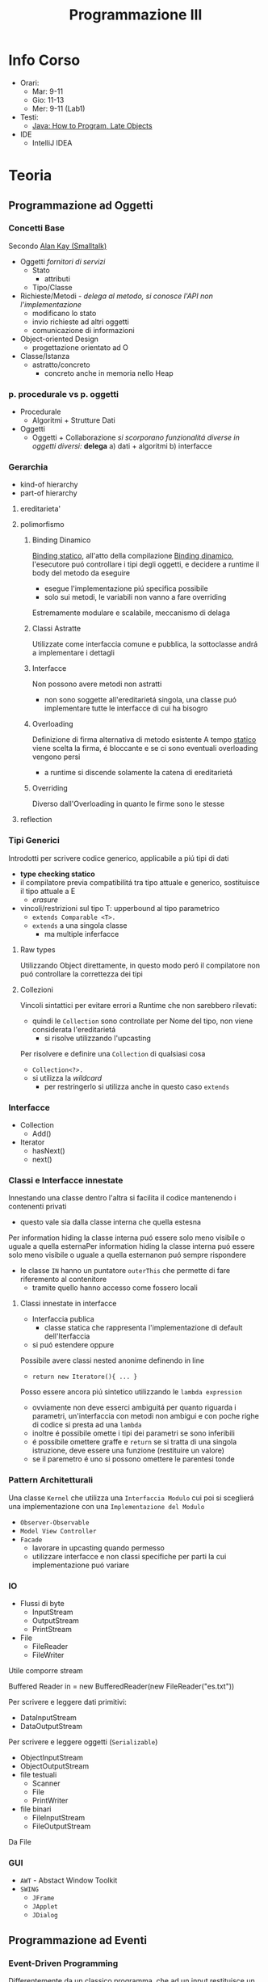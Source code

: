:PROPERTIES:
:ID:       6e332ccc-6881-4fff-a9e9-fd1f14286559
:ROAM_ALIASES: ProgIII
:END:
#+title: Programmazione III
#+filetags: university
* Info Corso
- Orari:
  + Mar: 9-11
  + Gio: 11-13
  + Mer: 9-11 (Lab1)
- Testi:
  + [[id:21f4f4a4-aaa4-4932-9f39-65ed93de3116][Java: How to Program, Late Objects]]
- IDE
  + IntelliJ IDEA
* Teoria
** Programmazione ad Oggetti
*** Concetti Base
Secondo _Alan Kay (Smalltalk)_
- Oggetti
  /fornitori di servizi/
  + Stato
    - attributi
  + Tipo/Classe
- Richieste/Metodi - /delega al metodo, si conosce l'API non l'implementazione/
  + modificano lo stato
  + invio richieste ad altri oggetti
  + comunicazione di informazioni
- Object-oriented Design
  + progettazione orientato ad O

- Classe/Istanza
  + astratto/concreto
    - concreto anche in memoria nello Heap
*** p. procedurale vs p. oggetti
- Procedurale
  + Algoritmi + Strutture Dati
- Oggetti
  + Oggetti + Collaborazione
    /si scorporano funzionalitá diverse in oggetti diversi:/ *delega*
    a) dati + algoritmi
    b) interfacce
*** Gerarchia
- kind-of hierarchy
- part-of hierarchy
**** ereditarieta'
**** polimorfismo
***** Binding Dinamico
:PROPERTIES:
:ID:       c893d363-1f4f-4de6-bbe9-7e5157caec8d
:END:
_Binding statico_, all'atto della compilazione
_Binding dinamico_, l'esecutore puó controllare i tipi degli oggetti, e decidere a runtime il body del metodo da eseguire
- esegue l'implementazione piú specifica possibile
- solo sui metodi, le variabili non vanno a fare overriding

Estremamente modulare e scalabile, meccanismo di delaga
***** Classi Astratte
Utilizzate come interfaccia comune e pubblica, la sottoclasse andrá a implementare i dettagli
***** Interfacce
Non possono avere metodi non astratti
- non sono soggette all'ereditarietá singola, una classe puó implementare tutte le interfacce di cui ha bisogro
***** Overloading
Definizione di firma alternativa di metodo esistente
A tempo _statico_ viene scelta la firma, é bloccante e se ci sono eventuali overloading vengono persi
- a runtime si discende solamente la catena di ereditarietá
***** Overriding
Diverso dall'Overloading in quanto le firme sono le stesse
**** reflection
*** Tipi Generici
Introdotti per scrivere codice generico, applicabile a piú tipi di dati
- *type checking statico*
- il compilatore previa compatibilitá tra tipo attuale e generico, sostituisce il tipo attuale a E
  + /erasure/
- vincoli/restrizioni sul tipo T: upperbound al tipo parametrico
  + =extends Comparable <T>.=
  + =extends= a una singola classe
    * ma multiple inferfacce
**** Raw types
Utilizzando Object direttamente, in questo modo peró il compilatore non puó controllare la correttezza dei tipi
**** Collezioni
Vincoli sintattici per evitare errori a Runtime che non sarebbero rilevati:
- quindi le =Collection= sono controllate per Nome del tipo, non viene considerata l'ereditarietá
  + si risolve utilizzando l'upcasting
Per risolvere e definire una =Collection= di qualsiasi cosa
- =Collection<?>.=
- si utilizza la /wildcard/
  + per restringerlo si utilizza anche in questo caso =extends=
*** Interfacce
- Collection
  + Add()
- Iterator
  + hasNext()
  + next()
*** Classi e Interfacce innestate
Innestando una classe dentro l'altra si facilita il codice mantenendo i contenenti privati
- questo vale sia dalla classe interna che quella estesna
Per information hiding la classe interna puó essere solo meno visibile o uguale a quella esternaPer information hiding la classe interna puó essere solo meno visibile o uguale a quella esternanon puó sempre rispondere
- le classe =IN= hanno un puntatore =outerThis= che permette di fare riferemento al contenitore
  + tramite quello hanno accesso come fossero locali

**** Classi innestate in interfacce
- Interfaccia publica
  + classe statica che rappresenta l'implementazione di default dell'Iterfaccia
- si puó estendere oppure

Possibile avere classi nested anonime definendo in line
- =return new Iteratore(){ ... }=
Posso essere ancora piú sintetico utilizzando le =lambda expression=
- ovviamente non deve esserci ambiguitá per quanto riguarda i parametri, un'interfaccia con metodi non ambigui e con poche righe di codice si presta ad una =lambda=
- inoltre é possibile omette i tipi dei parametri se sono inferibili
- é possibile omettere graffe e =return= se si tratta di una singola istruzione, deve essere una funzione (restituire un valore)
- se il paremetro é uno si possono omettere le parentesi tonde
*** Pattern Architetturali
Una classe =Kernel= che utilizza una =Interfaccia Modulo= cui poi si sceglierá una implementazione con una =Implementazione del Modulo=
- =Observer-Observable=
- =Model View Controller=
- =Facade=
  + lavorare in upcasting quando permesso
  + utilizzare interfacce e non classi specifiche per parti la cui implementazione puó variare
*** IO
- Flussi di byte
  + InputStream
  + OutputStream
  + PrintStream
- File
  + FileReader
  + FileWriter
Utile comporre stream
#+begin_code java
Buffered Reader in = new BufferedReader(new FileReader("es.txt"))
#+end_code
Per scrivere e leggere dati primitivi:
- DataInputStream
- DataOutputStream
Per scrivere e leggere oggetti (=Serializable=)
- ObjectInputStream
- ObjectOutputStream
- file testuali
  + Scanner
  + File
  + PrintWriter
- file binari
  + FileInputStream
  + FileOutputStream
Da File

*** GUI
- =AWT= - Abstact Window Toolkit
- =SWING=
  + =JFrame=
  + =JApplet=
  + =JDialog=

** Programmazione ad Eventi
*** Event-Driven Programming
Differentemente da un classico programma, che ad un input restituisce un output seguendo un suo flusso di controllo e solo raramente si attende input dal utente, questa metodologia consiste in procedure che rispondono a certi eventi
- /event handlers/
- /events/

Si distinguono due fasi:
- Ciclo di individuazione degli eventi
- Gestione degli eventi

Dopo essere stati creati gli /event-handlers/ devono essere associati come /listener/ ad un evento di una specifica sorgente, componente la =GUI=

**** Eventi
In =Java=
Oggetti derivati dalla classe =EventObject=
- eventi /semantici/
  + su componenti virtuali dell'interfaccia
- eventi /low-level/
  + eventi fisici relativi al mouse o tastiera

Sono gestiti con un meccanismo di _delega_
- la sorgente, generato un evento, passa un *oggetto* che descrive l'evento ad un listener
  + registrato presso la sorgente
  + il passaggio dell'evento cousa l'invocazione di un metodo del /listener/


**** Sorgenti
I diversi componenti dell'interfaccia
- =JButton=
- =JTextField=
- =Component=
- =Window=
**** Listener
O /event-handler/, istanza di una classe che contiene metodi per gestire gli eventi
Per ogni tipo di evento é definita una interfaccia che il /listener/ deve implementare
- =ActionListener=
  + =void addActionListener(ActionListener I)=
- =MouseListener=
- =MouseMotionListener=
- =WindowListener=

Per non dover implementare tutti i metodi dell'interfaccia che ci interessa sono state introdotte le /classi filtro/
- implementazioni di default delle interfacce dei listener
  + metodi che non fanno nulla
  + si fa /overriding/ solamente dei metodi di gestione che ci servono

- =WindowListener= \rightarrow =WindowAdapter=

*** Organizzazione e uso GUI
*** Model View Controller
=MVC=
- Model
  + memorizza e recupera i dati
  + mantiene lo stato dell'applicazione
- View
  + gestisce l'interfaccia
  + visualizza i dati del /Model/
  + gestisce l'interazione con l'utente
- Controller
  + interpreta l'input dell'utente
  + istruisce il /Model/ in base all'input

Separa le implementazioni, in questo modo sono indipendenti e facilmente sostituibili
- solitamente il legame principale é tra /controller/ e /modello/ e /controller/ e /view/
- il legame diretto tra /modello/ e /vista/ é contemplato solo in situazioni piú semplici
  + il refresh della vista é automatizzato dal modello =Observer-Observable=
    * al cambiamento il /model/ segnala il cambiamento agli osservatori
*** JavaFX
Il successore di =SWING=
- separa il contenuto dalla sua visualizzazione tramite /stylesheet/ =CSS=
- permette il binding di property dei Model con elementi dell'interfaccia utente aggiornando automaticamente le viste
- offre classi/interface che implementano Observer Observable
- permette anche di scrivere interfacce in =XML=

**** Componenti
- Stage
  + finestra
- Scene
  + una principale
- Panels
- Buttons

**** Scene Builder
** Programmazione Multithread
/Stesso processo - Esecuzione concorrente di istruzioni/
Piú leggeri rispetto ai processi concorrenti
- in =JFrame= viene attivato un thread di interfaccia utente
  + contiene tutti i _listener_ dell'interfaccia

Si utilizzano classi in estensione a =Thread=
- si creano in memoria con la =new=
- si lanciano in parallelo il metodo =run()= con il metodo =start()=
- si puó inserire lo =start()= all'interno del costruttore
Questo ha il problema dell'ereditarietá singola.

Per separare logicamente =Thread= (esecutore) e ció che va eseguito esiste l'interfaccia =Runnable=
- contengono il metodo =run()=
- eseguibile con =new Thread(Runnable r)=

I =Thread= possono eseguire il metodo =join(Thread t)= per aspettare che =t= abbia terminato =run()= per continuare la propria esecuzione

*** Deamon
Un =Thread= puó essere dichiarato come =Deamon=
- utilizzato per servizi

In particolare termina solo quando tutti i =Thread= parenti terminano
*** Sincronizzazione
Necessaria su oggetti con accesso condiviso
- in particolare quando le operazioni eseguite non sono /atomiche/

Le sezione critiche possono essere gestite con:
- =Semaphore(int n)=
  + =acquire()=
  + =release()=

In =Java= peró ogni =Object= é dotato di =lock=
- ogni istanza possiede un semaforo binario =lock=
- questo é utilizzato con la dichiarazione del metodo =synchronized=
- il =lock= é sulla singola instanza dell'oggetto, quindi la sincronizzazione avviene su piú esecuzioni di metodo =synchronized= dello stesso oggetto
- sincronizzazione /server side/
  + i client chiamano senza preoccuparsi, della sincronizzazione se ne occupa il server
Anche l'oggetto =Class= relativo ha un =lock=
- relativo a tutto ció che statico

Per dichiarare sezioni critiche solamente sezioni di metodi si utilizza il metodo:
- =synchronized(Object o)=

Per i puntatori o contatori esiste =AtomicInteger=
**** Thread
I =Thread= possono attendere lo stato giusto della risorsa con il metodo:
- =wait()=
  + sbloccati attraverso notifica
  + =notifyAll()=
  + =notify()=
    * risvegli il primo della coda di =wait=

Le due situazioni che si possono creare con un utilizzo errato della sincronizzazione:
- /deadlock/
- /starvation/

Tra =Thread= la comunicazione puó essere gestita facilmente con le =Pipe=
**** BlockingQueue
Interfaccia generica
**** Lock e Condition
Ogni oggetto ha un lock implicito.
Per usare lock espliciti si utilizza l'interfaccia =Lock=
Implementata ad esempio in =ReentrantLock=
- =newCondition()=
  + restituisce un oggetto di tipo =Condition=
    * =await()=
    * =signal()=
    * =signalAll()=

=ReadWriteLock=
- =Lock readLock()=
- =Lock writeLock()=
*** Pool
=Thread Pool=
Si creano un numero di =Thread= in un colpo solo a cui sono poi assegnati man mano i compiti da eseguire.
- sono dotati di coda in cui sono inserite le task man mano
- il =Pool= si auto gestisce le code bilanciandole

**** Executor
=Executor= Interface
- =ExecutorService newFixedThreadPool(int n)=
- =ScheduleExecutorService newScheduledThreadPool(int n)=
- =ScheduleAtFixedRate=

=shutdown()=

*** Runnable
Task che corrisponde a un metodo con ritorno =void=

*** Callable<T>
Task che é parametrizzato con =T= generico
- =public T call()=

**** Future<T>
=Futuretask(Callabre<T> task)=
- =isDone()=
- =get()=
  + sospende in caso non abbia ancora terminato la computazione

** Programmazione in Rete
*** Architettura Client-Server
*** Socket
=Pipe= per applicativi su macchine diverse
- l'unica differenza e' la connessione remota

Il package Java che permettono l'uso di queste funzionalita' e' =java.net=

#+begin_src java
import java.net;
try {
    String ip = "time-c.nist.gov";
    int port = 14;
    Socket s = new Socket(ip, port);
} catch (IOException e) {
    e.pringStackTrace();
} finally {
    s.close();
}
#+end_src

*** Server Socket
Con l'uso di =accept()= ci si mette in attesa di una richiesta di connessione da un socket client
#+begin_src java
try {
   ServerSocket server = new ServerSocket(port);
   Socket client = s.accept();

   try {
       InputStream in = client.getInputStream();
       OutputStream out = client.getOutputStream();
   } catch (IOException e) {
       e.pringStackTrace();
   }
} catch (IOException e){
    e.pringStackTrace();
} finally {
    try {
        client.close();
        server.close();
    } catch (IOException e) {
        e.pringStackTrace();
    }
}
#+end_src

Per servire piu' client:
#+begin_src java
while (true){
    Socket incoming = s.accept();
    Runnable r = new ThreadedEchoHandler(incoming);
    Thread t = new Thread(r);
    t.start();
}
#+end_src

*** Polimorfismo
Il polimorfismo viene mantenuto ma il client deve disporre delle definizioni necessarie
Questo tipo di operazione crea problemi di sicurezza e =Loader=
- se si utilizzano classi definite da noi
- ma queste classi non sono controllate
  + se le classi devono essere scaricate da rete dinamicamente esiste
  + =Security Manager=
    * specificati permessi
      - =IP= specifici
      - tipo di connessioni
    * permette l'uso di =class loader= dinamico


*** Polimorfismo
*** Esecuzione Distribuita
* Laboratorio
** MVC
1. [[~/Uni/III/ProgIII/L/MVC/org/prog3/lab/week6/es1/es1_svolto/Exercise1.java]]
2. [[~/Uni/III/ProgIII/L/MVC/org/prog3/lab/week6/es2/ProverbsApp.java]]

** Progetto
[[id:6c78ec84-9bc2-461e-84f7-fa63ca5ca73a][eMail Client-Server]]
- Server
  + ha una interfaccia grafica con il log delle operazioni client-server
- Modello
  + mail
    + account
      * ben formata
    + lista di messaggi - inbox
      * eventualmente vuota se non ha messaggi
      * List di Classe =EMail=
        - ID
        - mittente
        - destinatario / destinatari
        - soggetto
        - testo
        - data
        - ...
- Client
  + associato ad un account
  + Intefaccia grafica
    * creazione / invio mail
    * lettura messaggi inbox
    * rispondere a un messaggio
    * forward di un messaggi
    * rimozione messaggi
    * aggiornata
      - notifica nuovi messaggi
  + lo stato dell'Inbox mantenuto lato server
    * /attendere riscontro docenti/
  + il client dovrebbe funzionare anche se ci sono problemi di connessione con il server
    * avvertendo il client
- Multithreading
  + se una operazione puó essere parallelizzata allora deve esserlo
- =Properties / Java Beans=
  + per l'implementazione della =View=
  + consigliato
